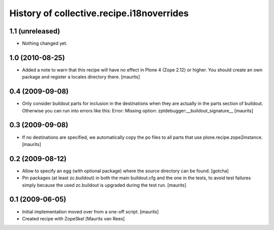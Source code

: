 History of collective.recipe.i18noverrides
==========================================

1.1 (unreleased)
----------------

- Nothing changed yet.


1.0 (2010-08-25)
----------------

- Added a note to warn that this recipe will have no effect in Plone 4
  (Zope 2.12) or higher.  You should create an own package and
  register a locales directory there.
  [maurits]


0.4 (2009-09-08)
----------------

- Only consider buildout parts for inclusion in the destinations when
  they are actually in the parts section of buildout.  Otherwise you
  can run into errors like this:
  Error: Missing option: zptdebugger:__buildout_signature__
  [maurits]


0.3 (2009-09-08)
----------------

- If no destinations are specified, we automatically copy the po files
  to all parts that use plone.recipe.zope2instance.
  [maurits]


0.2 (2009-08-12)
----------------

- Allow to specify an egg (with optional package)
  where the source directory can be found.
  [gotcha]

- Pin packages (at least zc.buildout) in both the main buildout.cfg
  and the one in the tests, to avoid test failures simply because the
  used zc.buildout is upgraded during the test run.
  [maurits]


0.1 (2009-06-05)
----------------

- Initial implementation moved over from a one-off script.  [maurits]

- Created recipe with ZopeSkel
  [Maurits van Rees]
